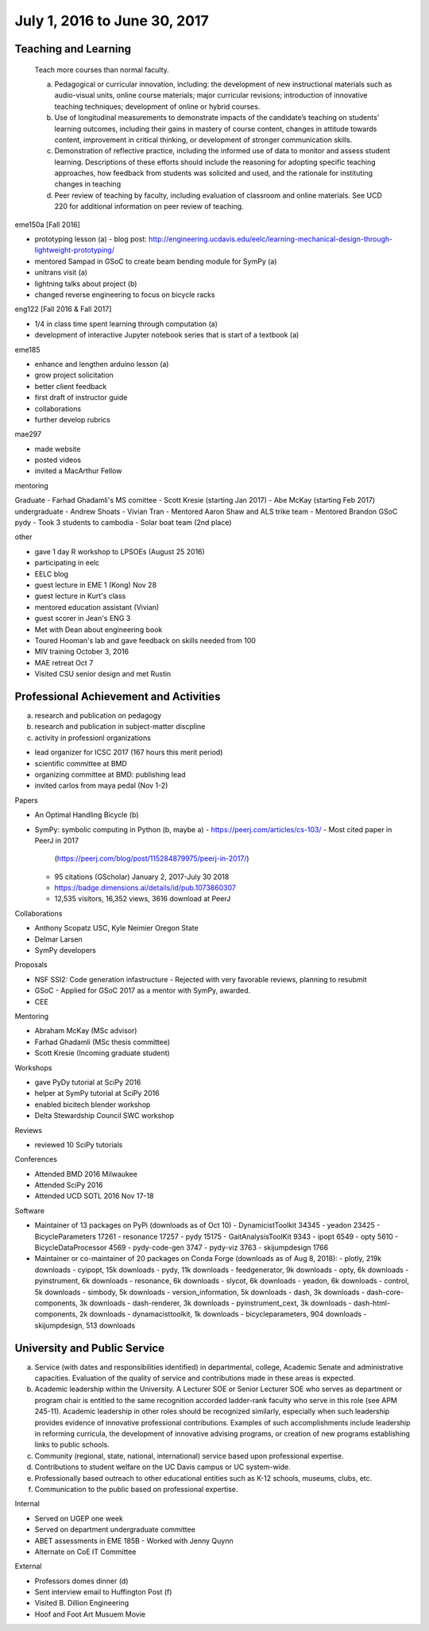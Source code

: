 =============================
July 1, 2016 to June 30, 2017
=============================

Teaching and Learning
---------------------

   Teach more courses than normal faculty.

   a. Pedagogical or curricular innovation, including: the development of new
      instructional materials such as audio-visual units, online course
      materials; major curricular revisions; introduction of innovative
      teaching techniques; development of online or hybrid courses.
   b. Use of longitudinal measurements to demonstrate impacts of the
      candidate’s teaching on students’ learning outcomes, including their
      gains in mastery of course content, changes in attitude towards content,
      improvement in critical thinking, or development of stronger
      communication skills.
   c. Demonstration of reflective practice, including the informed use of data
      to monitor and assess student learning. Descriptions of these efforts
      should include the reasoning for adopting specific teaching approaches,
      how feedback from students was solicited and used, and the rationale for
      instituting changes in teaching
   d. Peer review of teaching by faculty, including evaluation of classroom and
      online materials. See UCD 220 for additional information on peer review
      of teaching.

eme150a [Fall 2016]

- prototyping lesson (a)
  - blog post: http://engineering.ucdavis.edu/eelc/learning-mechanical-design-through-lightweight-prototyping/
- mentored Sampad in GSoC to create beam bending module for SymPy (a)
- unitrans visit (a)
- lightning talks about project (b)
- changed reverse engineering to focus on bicycle racks

eng122 [Fall 2016 & Fall 2017]

- 1/4 in class time spent learning through computation (a)
- development of interactive Jupyter notebook series that is start of a
  textbook (a)

eme185

- enhance and lengthen arduino lesson (a)
- grow project solicitation
- better client feedback
- first draft of instructor guide
- collaborations
- further develop rubrics

mae297

- made website
- posted videos
- invited a MacArthur Fellow

mentoring

Graduate
- Farhad Ghadamli's MS comittee
- Scott Kresie (starting Jan 2017)
- Abe McKay (starting Feb 2017)
undergraduate
- Andrew Shoats
- Vivian Tran
- Mentored Aaron Shaw and ALS trike team
- Mentored Brandon GSoC pydy
- Took 3 students to cambodia
- Solar boat team (2nd place)

other

- gave 1 day R workshop to LPSOEs (August 25 2016)
- participating in eelc
- EELC blog
- guest lecture in EME 1 (Kong) Nov 28
- guest lecture in Kurt's class
- mentored education assistant (Vivian)
- guest scorer in Jean's ENG 3
- Met with Dean about engineering book
- Toured Hooman's lab and gave feedback on skills needed from 100
- MIV training October 3, 2016
- MAE retreat Oct 7
- Visited CSU senior design and met Rustin

Professional Achievement and Activities
---------------------------------------

a. research and publication on pedagogy
b. research and publication in subject-matter discpline
c. activity in professionl organizations

- lead organizer for ICSC 2017 (167 hours this merit period)
- scientific committee at BMD
- organizing committee at BMD: publishing lead
- invited carlos from maya pedal (Nov 1-2)

Papers

- An Optimal Handling Bicycle (b)
- SymPy: symbolic computing in Python (b, maybe a)
  - https://peerj.com/articles/cs-103/
  - Most cited paper in PeerJ in 2017
    (https://peerj.com/blog/post/115284879975/peerj-in-2017/)
  - 95 citations (GScholar) January 2, 2017-July 30 2018
  - https://badge.dimensions.ai/details/id/pub.1073860307
  - 12,535 visitors, 16,352 views, 3616 download at PeerJ

Collaborations

- Anthony Scopatz USC, Kyle Neimier Oregon State
- Delmar Larsen
- SymPy developers

Proposals

- NSF SSI2: Code generation infastructure
  - Rejected with very favorable reviews, planning to resubmit
- GSoC
  - Applied for GSoC 2017 as a mentor with SymPy, awarded.
- CEE

Mentoring

- Abraham McKay (MSc advisor)
- Farhad Ghadamli (MSc thesis committee)
- Scott Kresie (Incoming graduate student)

Workshops

- gave PyDy tutorial at SciPy 2016
- helper at SymPy tutorial at SciPy 2016
- enabled bicitech blender workshop
- Delta Stewardship Council SWC workshop

Reviews

- reviewed 10 SciPy tutorials

Conferences

- Attended BMD 2016 Milwaukee
- Attended SciPy 2016
- Attended UCD SOTL 2016 Nov 17-18

Software

- Maintainer of 13 packages on PyPi (downloads as of Oct 10)
  - DynamicistToolkit 34345
  - yeadon 23425
  - BicycleParameters 17261
  - resonance 17257
  - pydy 15175
  - GaitAnalysisToolKit 9343
  - ipopt 6549
  - opty 5610
  - BicycleDataProcessor 4569
  - pydy-code-gen 3747
  - pydy-viz 3763
  - skijumpdesign 1766

- Maintainer or co-maintainer of 20 packages on Conda Forge (downloads as of Aug 8, 2018):
  - plotly, 219k downloads
  - cyipopt, 15k downloads
  - pydy, 11k downloads
  - feedgenerator, 9k downloads
  - opty, 6k downloads
  - pyinstrument, 6k downloads
  - resonance, 6k downloads
  - slycot, 6k downloads
  - yeadon, 6k downloads
  - control, 5k downloads
  - simbody, 5k downloads
  - version_information, 5k downloads
  - dash, 3k downloads
  - dash-core-components, 3k downloads
  - dash-renderer, 3k downloads
  - pyinstrument_cext, 3k downloads
  - dash-html-components, 2k downloads
  - dynamacisttoolkit, 1k downloads
  - bicycleparameters, 904 downloads
  - skijumpdesign, 513 downloads

University and Public Service
-----------------------------

a. Service (with dates and responsibilities identified) in departmental,
   college, Academic Senate and administrative capacities. Evaluation of the
   quality of service and contributions made in these areas is expected.
b. Academic leadership within the University. A Lecturer SOE or Senior Lecturer
   SOE who serves as department or program chair is entitled to the same
   recognition accorded ladder-rank faculty who serve in this role (see APM
   245-11). Academic leadership in other roles should be recognized similarly,
   especially when such leadership provides evidence of innovative professional
   contributions. Examples of such accomplishments include leadership in
   reforming curricula, the development of innovative advising programs, or
   creation of new programs establishing links to public schools.
c. Community (regional, state, national, international) service based upon
   professional expertise.
d. Contributions to student welfare on the UC Davis campus or UC system-wide.
e. Professionally based outreach to other educational entities such as K-12
   schools, museums, clubs, etc.
f. Communication to the public based on professional expertise.

Internal

- Served on UGEP one week
- Served on department undergraduate committee
- ABET assessments in EME 185B
  - Worked with Jenny Quynn
- Alternate on CoE IT Committee

External

- Professors domes dinner (d)
- Sent interview email to Huffington Post (f)
- Visited B. Dillion Engineering
- Hoof and Foot Art Musuem Movie
